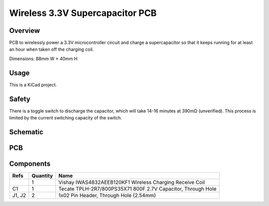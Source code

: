 Wireless 3.3V Supercapacitor PCB
================================

Overview
--------

PCB to wirelessly power a 3.3V microcontroller circuit and charge a
supercapacitor so that it keeps running for at least an hour when taken off the
charging coil.

Dimensions: 88mm W × 40mm H

Usage
-----

This is a KiCad project.

Safety
------

There is a toggle switch to discharge the capacitor, which will take 14-16
minutes at 390mΩ (unverified). This process is limited by the current switching
capacity of the switch.

Schematic
---------

.. image:: render/wireless-3v3-supercap-sch.svg
   :alt: Schematic

PCB
---

.. image:: render/wireless-3v3-supercap-pcb.svg
   :alt: PCB

Components
----------

+---------------------+----------+--------------------------------------------------------------+
| Refs                | Quantity | Name                                                         |
+=====================+==========+==============================================================+
|                     |     1    | Vishay IWAS4832AEEB120KF1 Wireless Charging Receive Coil     |
+---------------------+----------+--------------------------------------------------------------+
| C1                  |     1    | Tecate TPLH-2R7/800PS35X71 800F 2.7V Capacitor, Through Hole |
+---------------------+----------+--------------------------------------------------------------+
| J1, J2              |     2    | 1x02 Pin Header, Through Hole (2.54mm)                       |
+---------------------+----------+--------------------------------------------------------------+
